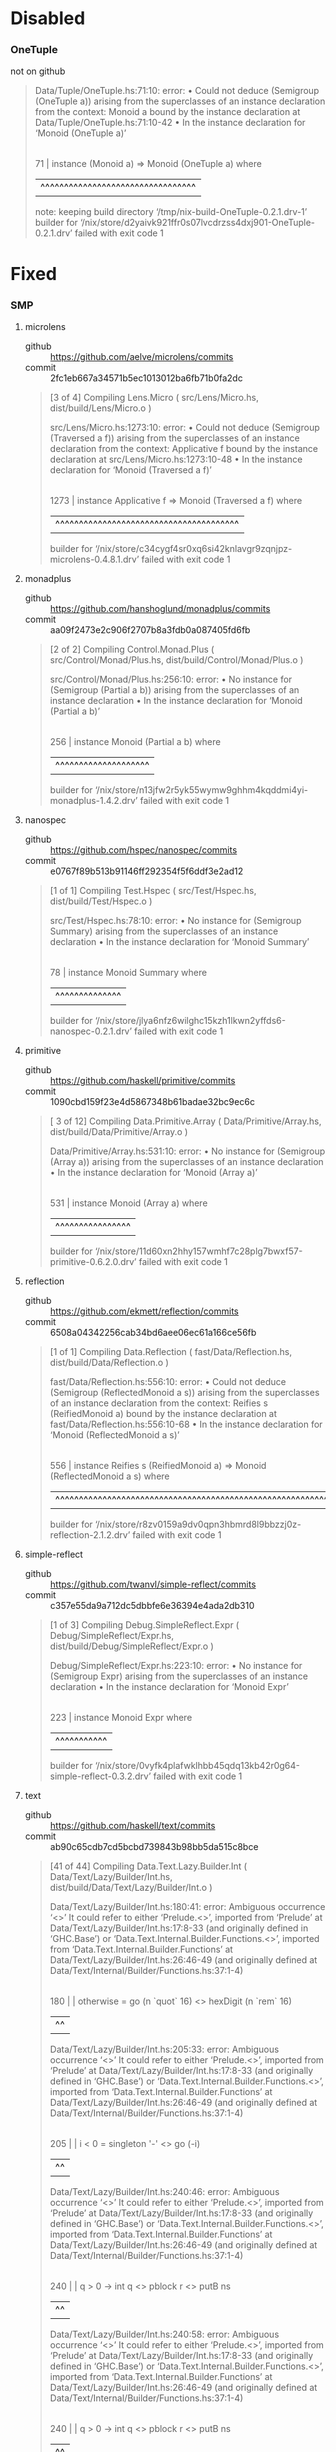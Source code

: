 * Disabled
*** OneTuple
    - not on github ::

  #+BEGIN_QUOTE
  Data/Tuple/OneTuple.hs:71:10: error:
      • Could not deduce (Semigroup (OneTuple a))
          arising from the superclasses of an instance declaration
        from the context: Monoid a
          bound by the instance declaration
          at Data/Tuple/OneTuple.hs:71:10-42
      • In the instance declaration for ‘Monoid (OneTuple a)’
     |
  71 | instance (Monoid a) => Monoid (OneTuple a) where
     |          ^^^^^^^^^^^^^^^^^^^^^^^^^^^^^^^^^
  note: keeping build directory ‘/tmp/nix-build-OneTuple-0.2.1.drv-1’
  builder for ‘/nix/store/d2yaivk921ffr0s07lvcdrzss4dxj901-OneTuple-0.2.1.drv’ failed with exit code 1
  #+END_QUOTE

* Fixed
*** SMP
***** microlens
      - github :: https://github.com/aelve/microlens/commits
      - commit :: 2fc1eb667a34571b5ec1013012ba6fb71b0fa2dc
    #+BEGIN_QUOTE
    [3 of 4] Compiling Lens.Micro       ( src/Lens/Micro.hs, dist/build/Lens/Micro.o )

    src/Lens/Micro.hs:1273:10: error:
        • Could not deduce (Semigroup (Traversed a f))
            arising from the superclasses of an instance declaration
          from the context: Applicative f
            bound by the instance declaration at src/Lens/Micro.hs:1273:10-48
        • In the instance declaration for ‘Monoid (Traversed a f)’
         |
    1273 | instance Applicative f => Monoid (Traversed a f) where
         |          ^^^^^^^^^^^^^^^^^^^^^^^^^^^^^^^^^^^^^^^
    builder for ‘/nix/store/c34cygf4sr0xq6si42knlavgr9zqnjpz-microlens-0.4.8.1.drv’ failed with exit code 1
    #+END_QUOTE
***** monadplus
      - github :: https://github.com/hanshoglund/monadplus/commits
      - commit :: aa09f2473e2c906f2707b8a3fdb0a087405fd6fb
    #+BEGIN_QUOTE
    [2 of 2] Compiling Control.Monad.Plus ( src/Control/Monad/Plus.hs, dist/build/Control/Monad/Plus.o )

    src/Control/Monad/Plus.hs:256:10: error:
        • No instance for (Semigroup (Partial a b))
            arising from the superclasses of an instance declaration
        • In the instance declaration for ‘Monoid (Partial a b)’
        |
    256 | instance Monoid (Partial a b) where
        |          ^^^^^^^^^^^^^^^^^^^^
    builder for ‘/nix/store/n13jfw2r5yk55wymw9ghhm4kqddmi4yi-monadplus-1.4.2.drv’ failed with exit code 1
    #+END_QUOTE
***** nanospec
      - github :: https://github.com/hspec/nanospec/commits
      - commit :: e0767f89b513b91146ff292354f5f6ddf3e2ad12
    #+BEGIN_QUOTE
    [1 of 1] Compiling Test.Hspec       ( src/Test/Hspec.hs, dist/build/Test/Hspec.o )

    src/Test/Hspec.hs:78:10: error:
        • No instance for (Semigroup Summary)
            arising from the superclasses of an instance declaration
        • In the instance declaration for ‘Monoid Summary’
       |
    78 | instance Monoid Summary where
       |          ^^^^^^^^^^^^^^
    builder for ‘/nix/store/jlya6nfz6wilghc15kzh1lkwn2yffds6-nanospec-0.2.1.drv’ failed with exit code 1
    #+END_QUOTE
***** primitive
      - github :: https://github.com/haskell/primitive/commits
      - commit :: 1090cbd159f23e4d5867348b61badae32bc9ec6c
    #+BEGIN_QUOTE
    [ 3 of 12] Compiling Data.Primitive.Array ( Data/Primitive/Array.hs, dist/build/Data/Primitive/Array.o )

    Data/Primitive/Array.hs:531:10: error:
        • No instance for (Semigroup (Array a))
            arising from the superclasses of an instance declaration
        • In the instance declaration for ‘Monoid (Array a)’
        |
    531 | instance Monoid (Array a) where
        |          ^^^^^^^^^^^^^^^^
    builder for ‘/nix/store/11d60xn2hhy157wmhf7c28plg7bwxf57-primitive-0.6.2.0.drv’ failed with exit code 1
    #+END_QUOTE
***** reflection
      - github :: https://github.com/ekmett/reflection/commits
      - commit :: 6508a04342256cab34bd6aee06ec61a166ce56fb
    #+BEGIN_QUOTE
    [1 of 1] Compiling Data.Reflection  ( fast/Data/Reflection.hs, dist/build/Data/Reflection.o )

    fast/Data/Reflection.hs:556:10: error:
        • Could not deduce (Semigroup (ReflectedMonoid a s))
            arising from the superclasses of an instance declaration
          from the context: Reifies s (ReifiedMonoid a)
            bound by the instance declaration
            at fast/Data/Reflection.hs:556:10-68
        • In the instance declaration for ‘Monoid (ReflectedMonoid a s)’
        |
    556 | instance Reifies s (ReifiedMonoid a) => Monoid (ReflectedMonoid a s) where
        |          ^^^^^^^^^^^^^^^^^^^^^^^^^^^^^^^^^^^^^^^^^^^^^^^^^^^^^^^^^^^
    builder for ‘/nix/store/r8zv0159a9dv0qpn3hbmrd8l9bbzzj0z-reflection-2.1.2.drv’ failed with exit code 1
    #+END_QUOTE
***** simple-reflect
      - github :: https://github.com/twanvl/simple-reflect/commits
      - commit :: c357e55da9a712dc5dbbfe6e36394e4ada2db310
    #+BEGIN_QUOTE
    [1 of 3] Compiling Debug.SimpleReflect.Expr ( Debug/SimpleReflect/Expr.hs, dist/build/Debug/SimpleReflect/Expr.o )

    Debug/SimpleReflect/Expr.hs:223:10: error:
        • No instance for (Semigroup Expr)
            arising from the superclasses of an instance declaration
        • In the instance declaration for ‘Monoid Expr’
        |
    223 | instance Monoid Expr where
        |          ^^^^^^^^^^^
    builder for ‘/nix/store/0vyfk4plafwklhbb45qdq13kb42r0g64-simple-reflect-0.3.2.drv’ failed with exit code 1
    #+END_QUOTE
***** text
      - github :: https://github.com/haskell/text/commits
      - commit :: ab90c65cdb7cd5bcbd739843b98bb5da515c8bce
    #+BEGIN_QUOTE
    [41 of 44] Compiling Data.Text.Lazy.Builder.Int ( Data/Text/Lazy/Builder/Int.hs, dist/build/Data/Text/Lazy/Builder/Int.o )

    Data/Text/Lazy/Builder/Int.hs:180:41: error:
        Ambiguous occurrence ‘<>’
        It could refer to either ‘Prelude.<>’,
                                 imported from ‘Prelude’ at Data/Text/Lazy/Builder/Int.hs:17:8-33
                                 (and originally defined in ‘GHC.Base’)
                              or ‘Data.Text.Internal.Builder.Functions.<>’,
                                 imported from ‘Data.Text.Internal.Builder.Functions’ at Data/Text/Lazy/Builder/Int.hs:26:46-49
                                 (and originally defined
                                    at Data/Text/Internal/Builder/Functions.hs:37:1-4)
        |
    180 |          | otherwise = go (n `quot` 16) <> hexDigit (n `rem` 16)
        |                                         ^^

    Data/Text/Lazy/Builder/Int.hs:205:33: error:
        Ambiguous occurrence ‘<>’
        It could refer to either ‘Prelude.<>’,
                                 imported from ‘Prelude’ at Data/Text/Lazy/Builder/Int.hs:17:8-33
                                 (and originally defined in ‘GHC.Base’)
                              or ‘Data.Text.Internal.Builder.Functions.<>’,
                                 imported from ‘Data.Text.Internal.Builder.Functions’ at Data/Text/Lazy/Builder/Int.hs:26:46-49
                                 (and originally defined
                                    at Data/Text/Internal/Builder/Functions.hs:37:1-4)
        |
    205 |     | i < 0     = singleton '-' <> go (-i)
        |                                 ^^

    Data/Text/Lazy/Builder/Int.hs:240:46: error:
        Ambiguous occurrence ‘<>’
        It could refer to either ‘Prelude.<>’,
                                 imported from ‘Prelude’ at Data/Text/Lazy/Builder/Int.hs:17:8-33
                                 (and originally defined in ‘GHC.Base’)
                              or ‘Data.Text.Internal.Builder.Functions.<>’,
                                 imported from ‘Data.Text.Internal.Builder.Functions’ at Data/Text/Lazy/Builder/Int.hs:26:46-49
                                 (and originally defined
                                    at Data/Text/Internal/Builder/Functions.hs:37:1-4)
        |
    240 |                         | q > 0     -> int q <> pblock r <> putB ns
        |                                              ^^

    Data/Text/Lazy/Builder/Int.hs:240:58: error:
        Ambiguous occurrence ‘<>’
        It could refer to either ‘Prelude.<>’,
                                 imported from ‘Prelude’ at Data/Text/Lazy/Builder/Int.hs:17:8-33
                                 (and originally defined in ‘GHC.Base’)
                              or ‘Data.Text.Internal.Builder.Functions.<>’,
                                 imported from ‘Data.Text.Internal.Builder.Functions’ at Data/Text/Lazy/Builder/Int.hs:26:46-49
                                 (and originally defined
                                    at Data/Text/Internal/Builder/Functions.hs:37:1-4)
        |
    240 |                         | q > 0     -> int q <> pblock r <> putB ns
        |                                                          ^^

    Data/Text/Lazy/Builder/Int.hs:241:46: error:
        Ambiguous occurrence ‘<>’
        It could refer to either ‘Prelude.<>’,
                                 imported from ‘Prelude’ at Data/Text/Lazy/Builder/Int.hs:17:8-33
                                 (and originally defined in ‘GHC.Base’)
                              or ‘Data.Text.Internal.Builder.Functions.<>’,
                                 imported from ‘Data.Text.Internal.Builder.Functions’ at Data/Text/Lazy/Builder/Int.hs:26:46-49
                                 (and originally defined
                                    at Data/Text/Internal/Builder/Functions.hs:37:1-4)
        |
    241 |                         | otherwise -> int r <> putB ns
        |                                              ^^

    Data/Text/Lazy/Builder/Int.hs:247:43: error:
        Ambiguous occurrence ‘<>’
        It could refer to either ‘Prelude.<>’,
                                 imported from ‘Prelude’ at Data/Text/Lazy/Builder/Int.hs:17:8-33
                                 (and originally defined in ‘GHC.Base’)
                              or ‘Data.Text.Internal.Builder.Functions.<>’,
                                 imported from ‘Data.Text.Internal.Builder.Functions’ at Data/Text/Lazy/Builder/Int.hs:26:46-49
                                 (and originally defined
                                    at Data/Text/Internal/Builder/Functions.hs:37:1-4)
        |
    247 |                     PAIR(x,y) -> pblock q <> pblock r <> putB ns
        |                                           ^^

    Data/Text/Lazy/Builder/Int.hs:247:55: error:
        Ambiguous occurrence ‘<>’
        It could refer to either ‘Prelude.<>’,
                                 imported from ‘Prelude’ at Data/Text/Lazy/Builder/Int.hs:17:8-33
                                 (and originally defined in ‘GHC.Base’)
                              or ‘Data.Text.Internal.Builder.Functions.<>’,
                                 imported from ‘Data.Text.Internal.Builder.Functions’ at Data/Text/Lazy/Builder/Int.hs:26:46-49
                                 (and originally defined
                                    at Data/Text/Internal/Builder/Functions.hs:37:1-4)
        |
    247 |                     PAIR(x,y) -> pblock q <> pblock r <> putB ns
        |                                                       ^^

    Data/Text/Lazy/Builder/Int.hs:260:40: error:
        Ambiguous occurrence ‘<>’
        It could refer to either ‘Prelude.<>’,
                                 imported from ‘Prelude’ at Data/Text/Lazy/Builder/Int.hs:17:8-33
                                 (and originally defined in ‘GHC.Base’)
                              or ‘Data.Text.Internal.Builder.Functions.<>’,
                                 imported from ‘Data.Text.Internal.Builder.Functions’ at Data/Text/Lazy/Builder/Int.hs:26:46-49
                                 (and originally defined
                                    at Data/Text/Internal/Builder/Functions.hs:37:1-4)
        |
    260 |             | otherwise = loop (d-1) q <> hexDigit r
        |                                        ^^
    builder for ‘/nix/store/shr7fgmy4l8pl6zp4p4pv9rjbq8pf0n4-text-1.2.2.2.drv’ failed with exit code 1
    #+END_QUOTE
***** test-framework
      - github :: https://github.com/haskell/test-framework/commits
      - extras :: 7757a74d39e57907d61f5844d2486cf7a9457776, cd 'core'
    #+BEGIN_QUOTE
[12 of 24] Compiling Test.Framework.Options ( Test/Framework/Options.hs, dist/build/Test/Framework/Options.o )

Test/Framework/Options.hs:26:10: error:
    • No instance for (Semigroup (TestOptions' Maybe))
        arising from the superclasses of an instance declaration
    • In the instance declaration for ‘Monoid (TestOptions' Maybe)’
   |
26 | instance Monoid (TestOptions' Maybe) where
   |          ^^^^^^^^^^^^^^^^^^^^^^^^^^^
builder for ‘/nix/store/ysh8j123ha978r2d3wm080iliyb66lkk-test-framework-0.8.1.1.drv’ failed with exit code 1
    #+END_QUOTE
***** stringbuilder
      - github :: https://github.com/sol/stringbuilder/commits
      - commit :: 73cedfb37156aa249f86d807223fcb10ce206f56, dontCheck
    #+BEGIN_QUOTE
    [1 of 1] Compiling Data.String.Builder ( src/Data/String/Builder.hs, dist/build/Data/String/Builder.o )

    src/Data/String/Builder.hs:44:10: error:
        • No instance for (Semigroup Builder)
            arising from the superclasses of an instance declaration
        • In the instance declaration for ‘Monoid Builder’
       |
    44 | instance Monoid Builder where
       |          ^^^^^^^^^^^^^^
    builder for ‘/nix/store/idknvpwa8q6mrdm69p6pj3ck1mxk535m-stringbuilder-0.5.0.drv’ failed with exit code 1
    #+END_QUOTE

***** bytestring-trie
    - github :: https://github.com/wrengr/bytestring-trie/commits
    - commit :: e0ae0cb1ad40dedd560090d69cc36f9760797e29
    - extras :: dontCheck
    #+BEGIN_QUOTE
    src/Data/Trie/Internal.hs:306:10: error:
        • Could not deduce (Semigroup (Trie a))
            arising from the superclasses of an instance declaration
          from the context: Monoid a
            bound by the instance declaration
            at src/Data/Trie/Internal.hs:306:10-38
        • In the instance declaration for ‘Monoid (Trie a)’
        |
    306 | instance (Monoid a) => Monoid (Trie a) where
        |          ^^^^^^^^^^^^^^^^^^^^^^^^^^^^^
    unpacking sources
    note: keeping build directory ‘/tmp/nix-build-bytestring-trie-0.2.4.1.drv-0’
    builder for ‘/nix/store/r39agqc0g2hc1c79qx7k44w2r8k8yiss-bytestring-trie-0.2.4.1.drv’ failed with exit code 1
    #+END_QUOTE

    after bump:
    #+BEGIN_QUOTE
    Configuring bytestring-trie-0.3.0.3...
    CallStack (from HasCallStack):
      die', called at libraries/Cabal/Cabal/Distribution/Simple/Configure.hs:937:20 in Cabal-2.1.0.0:Distribution.Simple.Configure
      configureFinalizedPackage, called at libraries/Cabal/Cabal/Distribution/Simple/Configure.hs:458:12 in Cabal-2.1.0.0:Distribution.Simple.Configure
      configure, called at libraries/Cabal/Cabal/Distribution/Simple.hs:571:20 in Cabal-2.1.0.0:Distribution.Simple
      confHook, called at libraries/Cabal/Cabal/Distribution/Simple/UserHooks.hs:67:5 in Cabal-2.1.0.0:Distribution.Simple.UserHooks
      configureAction, called at libraries/Cabal/Cabal/Distribution/Simple.hs:177:19 in Cabal-2.1.0.0:Distribution.Simple
      defaultMainHelper, called at libraries/Cabal/Cabal/Distribution/Simple.hs:114:27 in Cabal-2.1.0.0:Distribution.Simple
      defaultMain, called at Setup.hs:7:9 in main:Main
    Setup: Encountered missing dependencies:
    HUnit -any,
    QuickCheck -any,
    data-or -any,
    lazysmallcheck -any,
    smallcheck -any

    builder for ‘/nix/store/acdh9x5iyplh31hx3xh8yrvc9hnlsrmq-bytestring-trie-0.2.4.1.drv’ failed with exit code 1
    #+END_QUOTE
***** regex-tdfa
  #+BEGIN_QUOTE
  Building library for regex-tdfa-1.2.2..
  [ 1 of 23] Compiling Data.IntMap.CharMap2 ( Data/IntMap/CharMap2.hs, dist/build/Data/IntMap/CharMap2.o )

  Data/IntMap/CharMap2.hs:21:10: error:
      • No instance for (Semigroup (CharMap a))
          arising from the superclasses of an instance declaration
      • In the instance declaration for ‘Monoid (CharMap a)’
     |
  21 | instance Monoid (CharMap a) where
     |          ^^^^^^^^^^^^^^^^^^
  builder for ‘/nix/store/c55dcfv51748pbxhhfi3glwm66hlmzcw-regex-tdfa-1.2.2.drv’ failed with exit code 1
  #+END_QUOTE
***** text-format
      - github :: https://github.com/bos/text-format/commits
      - commit :: 77436797c62067d5af5c56e115002a920d6dc6ab
  #+BEGIN_QUOTE
  [1 of 7] Compiling Data.Text.Format.Functions ( Data/Text/Format/Functions.hs, dist/build/Data/Text/Format/Functions.o )

  Data/Text/Format/Functions.hs:16:7: error:
      Ambiguous occurrence ‘<>’
      It could refer to either ‘GHC.Base.<>’,
                               imported from ‘GHC.Base’ at Data/Text/Format/Functions.hs:22:1-15
                            or ‘Data.Text.Format.Functions.<>’,
                               defined at Data/Text/Format/Functions.hs:32:1
     |
  16 |       (<>)
     |       ^^^^
  builder for ‘/nix/store/03bi1bhwck6mx2chabwqm2axwp3k6g1y-text-format-0.3.1.1.drv’ failed with exit code 1
  #+END_QUOTE
***** JuicyPixels
  #+BEGIN_QUOTE
  [ 3 of 30] Compiling Codec.Picture.Metadata ( src/Codec/Picture/Metadata.hs, dist/build/Codec/Picture/Metadata.o )

  src/Codec/Picture/Metadata.hs:172:10: error:
      • No instance for (Semigroup Metadatas)
          arising from the superclasses of an instance declaration
      • In the instance declaration for ‘Monoid Metadatas’
      |
  172 | instance Monoid Metadatas where
      |          ^^^^^^^^^^^^^^^^
  builder for ‘/nix/store/gqjih589yd4cpizisldlb66brkx4k643-JuicyPixels-3.2.9.3.drv’ failed with exit code 1
  #+END_QUOTE
***** blaze-builder
  #+BEGIN_QUOTE
  [ 1 of 10] Compiling Blaze.ByteString.Builder.Internal.Write ( Blaze/ByteString/Builder/Internal/Write.hs, dist/build/Blaze/ByteString/Builder/Internal/Write.o )

  Blaze/ByteString/Builder/Internal/Write.hs:122:10: error:
      • No instance for (Semigroup Poke)
          arising from the superclasses of an instance declaration
      • In the instance declaration for ‘Monoid Poke’
      |
  122 | instance Monoid Poke where
      |          ^^^^^^^^^^^

  Blaze/ByteString/Builder/Internal/Write.hs:132:10: error:
      • No instance for (Semigroup Write)
          arising from the superclasses of an instance declaration
      • In the instance declaration for ‘Monoid Write’
      |
  132 | instance Monoid Write where
      |          ^^^^^^^^^^^^
  builder for ‘/nix/store/hc7bh6jda9wyiiyd5h3f01ljbs9krz8r-blaze-builder-0.4.0.2.drv’ failed with exit code 1
  #+END_QUOTE
***** cereal
  #+BEGIN_QUOTE
  Building library for cereal-0.5.4.0..
  [1 of 4] Compiling Data.Serialize.Get ( src/Data/Serialize/Get.hs, dist/build/Data/Serialize/Get.o )
  [2 of 4] Compiling Data.Serialize.Put ( src/Data/Serialize/Put.hs, dist/build/Data/Serialize/Put.o )

  src/Data/Serialize/Put.hs:178:10: error:
      • No instance for (Semigroup (PutM ()))
          arising from the superclasses of an instance declaration
      • In the instance declaration for ‘Monoid (PutM ())’
      |
  178 | instance Monoid (PutM ()) where
      |          ^^^^^^^^^^^^^^^^
  builder for ‘/nix/store/w4200h8qqkw30j5xa3hm5pxy57q7q1ga-cereal-0.5.4.0.drv’ failed with exit code 1
  #+END_QUOTE
***** constraints
  #+BEGIN_QUOTE
  [1 of 7] Compiling Data.Constraint  ( src/Data/Constraint.hs, dist/build/Data/Constraint.o )

  src/Data/Constraint.hs:704:10: error:
      • Could not deduce (Semigroup (Dict a))
          arising from the superclasses of an instance declaration
        from the context: a
          bound by the instance declaration
          at src/Data/Constraint.hs:704:10-29
      • In the instance declaration for ‘Monoid (Dict a)’
      |
  704 | instance a => Monoid (Dict a) where
      |          ^^^^^^^^^^^^^^^^^^^^
  builder for ‘/nix/store/gzb0vi613p3r5g7dwsj5yjpzj4hdj8lc-constraints-0.9.1.drv’ failed with exit code 1
  #+END_QUOTE
***** microlens-mtl
  #+BEGIN_QUOTE
  [1 of 2] Compiling Lens.Micro.Mtl.Internal ( src/Lens/Micro/Mtl/Internal.hs, dist/build/Lens/Micro/Mtl/Internal.o )

  src/Lens/Micro/Mtl/Internal.hs:182:10: error:
      • Could not deduce (Semigroup (May a))
          arising from the superclasses of an instance declaration
        from the context: Monoid a
          bound by the instance declaration
          at src/Lens/Micro/Mtl/Internal.hs:182:10-35
      • In the instance declaration for ‘Monoid (May a)’
      |
  182 | instance Monoid a => Monoid (May a) where
      |          ^^^^^^^^^^^^^^^^^^^^^^^^^^

  src/Lens/Micro/Mtl/Internal.hs:214:10: error:
      • Could not deduce (Semigroup (Err e a))
          arising from the superclasses of an instance declaration
        from the context: Monoid a
          bound by the instance declaration
          at src/Lens/Micro/Mtl/Internal.hs:214:10-37
      • In the instance declaration for ‘Monoid (Err e a)’
      |
  214 | instance Monoid a => Monoid (Err e a) where
      |          ^^^^^^^^^^^^^^^^^^^^^^^^^^^^

  src/Lens/Micro/Mtl/Internal.hs:503:10: error:
      • Could not deduce (Semigroup (Effect m r a))
          arising from the superclasses of an instance declaration
        from the context: (Monad m, Monoid r)
          bound by the instance declaration
          at src/Lens/Micro/Mtl/Internal.hs:503:10-53
      • In the instance declaration for ‘Monoid (Effect m r a)’
      |
  503 | instance (Monad m, Monoid r) => Monoid (Effect m r a) where
      |          ^^^^^^^^^^^^^^^^^^^^^^^^^^^^^^^^^^^^^^^^^^^^
  builder for ‘/nix/store/f57h8ydqy8mn9z3p2b6mhwjmd0xwipqc-microlens-mtl-0.1.11.0.drv’ failed with exit code 1
  #+END_QUOTE
***** unordered-containers
  #+BEGIN_QUOTE
  [8 of 8] Compiling Data.HashSet     ( Data/HashSet.hs, dist/build/Data/HashSet.o )

  Data/HashSet.hs:80:39: error:
      Module ‘Data.Semigroup’ does not export ‘Monoid(..)’
     |
  80 | import Data.Semigroup (Semigroup(..), Monoid(..))
     |                                       ^^^^^^^^^^
  builder for ‘/nix/store/pck09rm3ibh9kfrhqn90q596hs2rmb6k-unordered-containers-0.2.8.0.drv’ failed with exit code 1
  #+END_QUOTE
***** hspec-meta
  #+BEGIN_QUOTE
  [23 of 30] Compiling Test.Hspec.Core.Runner ( hspec-core/src/Test/Hspec/Core/Runner.hs, dist/build/Test/Hspec/Core/Runner.o )

  hspec-core/src/Test/Hspec/Core/Runner.hs:229:10: error:
      • No instance for (Semigroup Summary)
          arising from the superclasses of an instance declaration
      • In the instance declaration for ‘Monoid Summary’
      |
  229 | instance Monoid Summary where
      |          ^^^^^^^^^^^^^^
  builder for ‘/nix/store/804bsmyyrgkmd2xbs26pmcg7gp2miyfx-hspec-meta-2.4.4.drv’ failed with exit code 1
  #+END_QUOTE
***** generic-deriving
***** hspec, hspec-*
***** hashtables
***** blaze-markup
***** wl-pprint-text
***** conduit
***** conduit-extra
***** MemoTrie
***** tasty
***** tasty-ant-xml
***** th-desugar
#+BEGIN_QUOTE
[1 of 8] Compiling Language.Haskell.TH.Desugar.Util ( Language/Haskell/TH/Desugar/Util.hs, dist/build/Language/Haskell/TH/Desugar/Util.o )

Language/Haskell/TH/Desugar/Util.hs:37:1: warning: [-Wunused-imports]
    The import of ‘Data.Monoid’ is redundant
      except perhaps to import instances from ‘Data.Monoid’
    To import instances alone, use: import Data.Monoid()
   |
37 | import Data.Monoid
   | ^^^^^^^^^^^^^^^^^^
[2 of 8] Compiling Language.Haskell.TH.Desugar.Reify ( Language/Haskell/TH/Desugar/Reify.hs, dist/build/Language/Haskell/TH/Desugar/Reify.o )

Language/Haskell/TH/Desugar/Reify.hs:166:55: error:
    • Could not deduce (MonadIO (DsM q))
        arising from the 'deriving' clause of a data type declaration
      from the context: Quasi q
        bound by the deriving clause for ‘Quasi (DsM q)’
        at Language/Haskell/TH/Desugar/Reify.hs:166:55-59
      Possible fix:
        use a standalone 'deriving instance' declaration,
          so you can specify the instance context yourself
    • When deriving the instance for (Quasi (DsM q))
    |
166 |   deriving ( Functor, Applicative, Monad, MonadTrans, Quasi
    |                                                       ^^^^^
builder for ‘/nix/store/w9whd5vk5ksvpzss89q547vz0anw8nx8-th-desugar-1.7.drv’ failed with exit code 1
#+END_QUOTE
***** singletons
***** lambdacube-ir
***** free
***** yaml
***** semigroupoids
***** websockets
*** Bounds
***** cabal-doctest
      - github :: https://github.com/phadej/cabal-doctest/commits
      - extras :: jailbreak
    #+BEGIN_QUOTE
    Configuring cabal-doctest-1.0.4...
    CallStack (from HasCallStack):
      die', called at libraries/Cabal/Cabal/Distribution/Simple/Configure.hs:937:20 in Cabal-2.1.0.0:Distribution.Simple.Configure
      configureFinalizedPackage, called at libraries/Cabal/Cabal/Distribution/Simple/Configure.hs:458:12 in Cabal-2.1.0.0:Distribution.Simple.Configure
      configure, called at libraries/Cabal/Cabal/Distribution/Simple.hs:571:20 in Cabal-2.1.0.0:Distribution.Simple
      confHook, called at libraries/Cabal/Cabal/Distribution/Simple/UserHooks.hs:67:5 in Cabal-2.1.0.0:Distribution.Simple.UserHooks
      configureAction, called at libraries/Cabal/Cabal/Distribution/Simple.hs:177:19 in Cabal-2.1.0.0:Distribution.Simple
      defaultMainHelper, called at libraries/Cabal/Cabal/Distribution/Simple.hs:114:27 in Cabal-2.1.0.0:Distribution.Simple
      defaultMain, called at Setup.hs:2:8 in main:Main
    Setup: Encountered missing dependencies:
    Cabal >=1.10 && <2.1, base >=4.3 && <4.11

    builder for ‘/nix/store/nadxl8vr3v4zifvdqy1h50xqqv6jn2h7-cabal-doctest-1.0.4.drv’ failed with exit code 1
    #+END_QUOTE
***** integer-logarithms
      - github :: https://github.com/Bodigrim/integer-logarithms/commits
      - commit :: jailbreak
    #+BEGIN_QUOTE
    Configuring integer-logarithms-1.0.2...
    CallStack (from HasCallStack):
      die', called at libraries/Cabal/Cabal/Distribution/Simple/Configure.hs:937:20 in Cabal-2.1.0.0:Distribution.Simple.Configure
      configureFinalizedPackage, called at libraries/Cabal/Cabal/Distribution/Simple/Configure.hs:458:12 in Cabal-2.1.0.0:Distribution.Simple.Configure
      configure, called at libraries/Cabal/Cabal/Distribution/Simple.hs:571:20 in Cabal-2.1.0.0:Distribution.Simple
      confHook, called at libraries/Cabal/Cabal/Distribution/Simple/UserHooks.hs:67:5 in Cabal-2.1.0.0:Distribution.Simple.UserHooks
      configureAction, called at libraries/Cabal/Cabal/Distribution/Simple.hs:177:19 in Cabal-2.1.0.0:Distribution.Simple
      defaultMainHelper, called at libraries/Cabal/Cabal/Distribution/Simple.hs:114:27 in Cabal-2.1.0.0:Distribution.Simple
      defaultMain, called at Setup.hs:5:8 in main:Main
    Setup: Encountered missing dependencies:
    base >=4.3 && <4.11

    builder for ‘/nix/store/sqf4wgf0bykf03jj91cmzr8hpj2s4xyp-integer-logarithms-1.0.2.drv’ failed with exit code 1
    #+END_QUOTE
***** parallel
      - github :: https://github.com/haskell/parallel/commits
      - commit :: jailbreak
    #+BEGIN_QUOTE
    Configuring parallel-3.2.1.1...
    CallStack (from HasCallStack):
      die', called at libraries/Cabal/Cabal/Distribution/Simple/Configure.hs:937:20 in Cabal-2.1.0.0:Distribution.Simple.Configure
      configureFinalizedPackage, called at libraries/Cabal/Cabal/Distribution/Simple/Configure.hs:458:12 in Cabal-2.1.0.0:Distribution.Simple.Configure
      configure, called at libraries/Cabal/Cabal/Distribution/Simple.hs:571:20 in Cabal-2.1.0.0:Distribution.Simple
      confHook, called at libraries/Cabal/Cabal/Distribution/Simple/UserHooks.hs:67:5 in Cabal-2.1.0.0:Distribution.Simple.UserHooks
      configureAction, called at libraries/Cabal/Cabal/Distribution/Simple.hs:177:19 in Cabal-2.1.0.0:Distribution.Simple
      defaultMainHelper, called at libraries/Cabal/Cabal/Distribution/Simple.hs:114:27 in Cabal-2.1.0.0:Distribution.Simple
      defaultMain, called at Setup.hs:6:8 in main:Main
    Setup: Encountered missing dependencies:
    base >=4.3 && <4.11

    builder for ‘/nix/store/k7v28rrw4pbswln6laahb0lrrvrcrw1b-parallel-3.2.1.1.drv’ failed with exit code 1
    #+END_QUOTE
***** split
      - github :: https://github.com/byorgey/split/commits
      - commit :: jailbreak
    #+BEGIN_QUOTE
    Configuring split-0.2.3.2...
    CallStack (from HasCallStack):
      die', called at libraries/Cabal/Cabal/Distribution/Simple/Configure.hs:937:20 in Cabal-2.1.0.0:Distribution.Simple.Configure
      configureFinalizedPackage, called at libraries/Cabal/Cabal/Distribution/Simple/Configure.hs:458:12 in Cabal-2.1.0.0:Distribution.Simple.Configure
      configure, called at libraries/Cabal/Cabal/Distribution/Simple.hs:571:20 in Cabal-2.1.0.0:Distribution.Simple
      confHook, called at libraries/Cabal/Cabal/Distribution/Simple/UserHooks.hs:67:5 in Cabal-2.1.0.0:Distribution.Simple.UserHooks
      configureAction, called at libraries/Cabal/Cabal/Distribution/Simple.hs:177:19 in Cabal-2.1.0.0:Distribution.Simple
      defaultMainHelper, called at libraries/Cabal/Cabal/Distribution/Simple.hs:114:27 in Cabal-2.1.0.0:Distribution.Simple
      defaultMain, called at Setup.lhs:3:10 in main:Main
    Setup: Encountered missing dependencies:
    base <4.11

    builder for ‘/nix/store/l2y0ay2xyf83gsvrg5v05rmbbqr4jm1v-split-0.2.3.2.drv’ failed with exit code 1
    #+END_QUOTE
***** unliftio-core
      - github :: https://github.com/fpco/unliftio/commits
      - extras :: jailbreak
    #+BEGIN_QUOTE
    Configuring unliftio-core-0.1.1.0...
    CallStack (from HasCallStack):
      die', called at libraries/Cabal/Cabal/Distribution/Simple/Configure.hs:937:20 in Cabal-2.1.0.0:Distribution.Simple.Configure
      configureFinalizedPackage, called at libraries/Cabal/Cabal/Distribution/Simple/Configure.hs:458:12 in Cabal-2.1.0.0:Distribution.Simple.Configure
      configure, called at libraries/Cabal/Cabal/Distribution/Simple.hs:571:20 in Cabal-2.1.0.0:Distribution.Simple
      confHook, called at libraries/Cabal/Cabal/Distribution/Simple/UserHooks.hs:67:5 in Cabal-2.1.0.0:Distribution.Simple.UserHooks
      configureAction, called at libraries/Cabal/Cabal/Distribution/Simple.hs:177:19 in Cabal-2.1.0.0:Distribution.Simple
      defaultMainHelper, called at libraries/Cabal/Cabal/Distribution/Simple.hs:114:27 in Cabal-2.1.0.0:Distribution.Simple
      defaultMain, called at Setup.hs:2:8 in main:Main
    Setup: Encountered missing dependencies:
    base >=4.5 && <4.11

    builder for ‘/nix/store/4ikp2i3x4js3clxpjrny3rzdb6i94hl9-unliftio-core-0.1.1.0.drv’ failed with exit code 1
    #+END_QUOTE
***** th-abstraction
      - github :: https://github.com/glguy/th-abstraction/commits
      - extras :: jailbreak
    #+BEGIN_QUOTE
    Configuring th-abstraction-0.2.6.0...
    CallStack (from HasCallStack):
      die', called at libraries/Cabal/Cabal/Distribution/Simple/Configure.hs:937:20 in Cabal-2.1.0.0:Distribution.Simple.Configure
      configureFinalizedPackage, called at libraries/Cabal/Cabal/Distribution/Simple/Configure.hs:458:12 in Cabal-2.1.0.0:Distribution.Simple.Configure
      configure, called at libraries/Cabal/Cabal/Distribution/Simple.hs:571:20 in Cabal-2.1.0.0:Distribution.Simple
      confHook, called at libraries/Cabal/Cabal/Distribution/Simple/UserHooks.hs:67:5 in Cabal-2.1.0.0:Distribution.Simple.UserHooks
      configureAction, called at libraries/Cabal/Cabal/Distribution/Simple.hs:177:19 in Cabal-2.1.0.0:Distribution.Simple
      defaultMainHelper, called at libraries/Cabal/Cabal/Distribution/Simple.hs:114:27 in Cabal-2.1.0.0:Distribution.Simple
      defaultMain, called at Setup.hs:2:8 in main:Main
    Setup: Encountered missing dependencies:
    template-haskell >=2.5 && <2.13

    builder for ‘/nix/store/fsxmwa820p0g172ljma7vb3p7zp71wdn-th-abstraction-0.2.6.0.drv’ failed with exit code 1
    #+END_QUOTE
***** bindings-GLFW
      - github :: https://github.com/bsl/bindings-GLFW/commits
      - extras :: jailbreak
    #+BEGIN_QUOTE
    Configuring bindings-GLFW-3.1.2.3...
    CallStack (from HasCallStack):
      die', called at libraries/Cabal/Cabal/Distribution/Simple/Configure.hs:937:20 in Cabal-2.1.0.0:Distribution.Simple.Configure
      configureFinalizedPackage, called at libraries/Cabal/Cabal/Distribution/Simple/Configure.hs:458:12 in Cabal-2.1.0.0:Distribution.Simple.Configure
      configure, called at libraries/Cabal/Cabal/Distribution/Simple.hs:571:20 in Cabal-2.1.0.0:Distribution.Simple
      confHook, called at libraries/Cabal/Cabal/Distribution/Simple/UserHooks.hs:67:5 in Cabal-2.1.0.0:Distribution.Simple.UserHooks
      configureAction, called at libraries/Cabal/Cabal/Distribution/Simple.hs:177:19 in Cabal-2.1.0.0:Distribution.Simple
      defaultMainHelper, called at libraries/Cabal/Cabal/Distribution/Simple.hs:114:27 in Cabal-2.1.0.0:Distribution.Simple
      defaultMain, called at Setup.hs:2:8 in main:Main
    Setup: Encountered missing dependencies:
    template-haskell >=2.10 && <2.13
    #+END_QUOTE
***** microlens-th
      - broken jailbreaking, due to chdir

  #+BEGIN_QUOTE
  Configuring microlens-th-0.4.1.1...
  CallStack (from HasCallStack):
    die', called at libraries/Cabal/Cabal/Distribution/Simple/Configure.hs:937:20 in Cabal-2.1.0.0:Distribution.Simple.Configure
    configureFinalizedPackage, called at libraries/Cabal/Cabal/Distribution/Simple/Configure.hs:458:12 in Cabal-2.1.0.0:Distribution.Simple.Configure
    configure, called at libraries/Cabal/Cabal/Distribution/Simple.hs:571:20 in Cabal-2.1.0.0:Distribution.Simple
    confHook, called at libraries/Cabal/Cabal/Distribution/Simple/UserHooks.hs:67:5 in Cabal-2.1.0.0:Distribution.Simple.UserHooks
    configureAction, called at libraries/Cabal/Cabal/Distribution/Simple.hs:177:19 in Cabal-2.1.0.0:Distribution.Simple
    defaultMainHelper, called at libraries/Cabal/Cabal/Distribution/Simple.hs:114:27 in Cabal-2.1.0.0:Distribution.Simple
    defaultMain, called at Setup.hs:2:8 in main:Main
  Setup: Encountered missing dependencies:
  template-haskell >=2.7 && <2.13

  builder for ‘/nix/store/ghiixil1m6r9m2f61624ybszg11vgqsx-microlens-th-0.4.1.1.drv’ failed with exit code 1
  #+END_QUOTE
***** async
      - github :: https://github.com/simonmar/async/commits
      - commit :: jailbreak
        #+BEGIN_QUOTE
onfiguring async-2.1.1.1...
CallStack (from HasCallStack):
  die', called at libraries/Cabal/Cabal/Distribution/Simple/Configure.hs:937:20 in Cabal-2.1.0.0:Distribution.Simple.Configure
  configureFinalizedPackage, called at libraries/Cabal/Cabal/Distribution/Simple/Configure.hs:458:12 in Cabal-2.1.0.0:Distribution.Simple.Configure
  configure, called at libraries/Cabal/Cabal/Distribution/Simple.hs:571:20 in Cabal-2.1.0.0:Distribution.Simple
  confHook, called at libraries/Cabal/Cabal/Distribution/Simple/UserHooks.hs:67:5 in Cabal-2.1.0.0:Distribution.Simple.UserHooks
  configureAction, called at libraries/Cabal/Cabal/Distribution/Simple.hs:177:19 in Cabal-2.1.0.0:Distribution.Simple
  defaultMainHelper, called at libraries/Cabal/Cabal/Distribution/Simple.hs:114:27 in Cabal-2.1.0.0:Distribution.Simple
  defaultMain, called at Setup.hs:2:8 in main:Main
Setup: Encountered missing dependencies:
base >=4.3 && <4.11

builder for ‘/nix/store/ldk6f4z9ifhvn2x0j5yzbw1qsin2pbvk-async-2.1.1.1.drv’ failed with exit code 1
#+END_QUOTE
***** exceptions
      - github :: https://github.com/ekmett/exceptions/commits
      - commit :: jailbreak
        #+BEGIN_QUOTE
Configuring exceptions-0.8.3...
CallStack (from HasCallStack):
  die', called at libraries/Cabal/Cabal/Distribution/Simple/Configure.hs:937:20 in Cabal-2.1.0.0:Distribution.Simple.Configure
  configureFinalizedPackage, called at libraries/Cabal/Cabal/Distribution/Simple/Configure.hs:458:12 in Cabal-2.1.0.0:Distribution.Simple.Configure
  configure, called at libraries/Cabal/Cabal/Distribution/Simple.hs:571:20 in Cabal-2.1.0.0:Distribution.Simple
  confHook, called at libraries/Cabal/Cabal/Distribution/Simple/UserHooks.hs:67:5 in Cabal-2.1.0.0:Distribution.Simple.UserHooks
  configureAction, called at libraries/Cabal/Cabal/Distribution/Simple.hs:177:19 in Cabal-2.1.0.0:Distribution.Simple
  defaultMainHelper, called at libraries/Cabal/Cabal/Distribution/Simple.hs:114:27 in Cabal-2.1.0.0:Distribution.Simple
  defaultMain, called at Setup.lhs:7:10 in main:Main
Setup: Encountered missing dependencies:
template-haskell >=2.2 && <2.13

builder for ‘/nix/store/jkf045915182kbk5c24vsm6s1bwa7aqn-exceptions-0.8.3.drv’ failed with exit code 1
#+END_QUOTE
***** vector
  #+BEGIN_QUOTE
  Configuring vector-0.12.0.1...
  CallStack (from HasCallStack):
    die', called at libraries/Cabal/Cabal/Distribution/Simple/Configure.hs:937:20 in Cabal-2.1.0.0:Distribution.Simple.Configure
    configureFinalizedPackage, called at libraries/Cabal/Cabal/Distribution/Simple/Configure.hs:458:12 in Cabal-2.1.0.0:Distribution.Simple.Configure
    configure, called at libraries/Cabal/Cabal/Distribution/Simple.hs:571:20 in Cabal-2.1.0.0:Distribution.Simple
    confHook, called at libraries/Cabal/Cabal/Distribution/Simple/UserHooks.hs:67:5 in Cabal-2.1.0.0:Distribution.Simple.UserHooks
    configureAction, called at libraries/Cabal/Cabal/Distribution/Simple.hs:177:19 in Cabal-2.1.0.0:Distribution.Simple
    defaultMainHelper, called at libraries/Cabal/Cabal/Distribution/Simple.hs:114:27 in Cabal-2.1.0.0:Distribution.Simple
    defaultMain, called at Setup.hs:2:8 in main:Main
  Setup: Encountered missing dependencies:
  base >=4.5 && <4.11

  builder for ‘/nix/store/0pbcaahrq168n02zkyvzfrlvxh4l5fr3-vector-0.12.0.1.drv’ failed with exit code 1
  #+END_QUOTE
***** ChasingBottoms
        - jailbreak ::
  #+BEGIN_QUOTE
  Configuring ChasingBottoms-1.3.1.3...
  CallStack (from HasCallStack):
    die', called at libraries/Cabal/Cabal/Distribution/Simple/Configure.hs:937:20 in Cabal-2.1.0.0:Distribution.Simple.Configure
    configureFinalizedPackage, called at libraries/Cabal/Cabal/Distribution/Simple/Configure.hs:458:12 in Cabal-2.1.0.0:Distribution.Simple.Configure
    configure, called at libraries/Cabal/Cabal/Distribution/Simple.hs:571:20 in Cabal-2.1.0.0:Distribution.Simple
    confHook, called at libraries/Cabal/Cabal/Distribution/Simple/UserHooks.hs:67:5 in Cabal-2.1.0.0:Distribution.Simple.UserHooks
    configureAction, called at libraries/Cabal/Cabal/Distribution/Simple.hs:177:19 in Cabal-2.1.0.0:Distribution.Simple
    defaultMainHelper, called at libraries/Cabal/Cabal/Distribution/Simple.hs:114:27 in Cabal-2.1.0.0:Distribution.Simple
    defaultMain, called at Setup.hs:3:8 in main:Main
  Setup: Encountered missing dependencies:
  base >=4.2 && <4.11

  builder for ‘/nix/store/xn5znv1ws4gxf387nf344qsy6v6i94f3-ChasingBottoms-1.3.1.3.drv’ failed with exit code 1
  #+END_QUOTE
***** tagged
      - github :: https://github.com/ekmett/tagged/commits
      - commit :: 8087adb22d3b1ff1dcd4d960aa8778d77c9e3538
    #+BEGIN_QUOTE
    Configuring tagged-0.8.5...
    CallStack (from HasCallStack):
      die', called at libraries/Cabal/Cabal/Distribution/Simple/Configure.hs:937:20 in Cabal-2.1.0.0:Distribution.Simple.Configure
      configureFinalizedPackage, called at libraries/Cabal/Cabal/Distribution/Simple/Configure.hs:458:12 in Cabal-2.1.0.0:Distribution.Simple.Configure
      configure, called at libraries/Cabal/Cabal/Distribution/Simple.hs:571:20 in Cabal-2.1.0.0:Distribution.Simple
      confHook, called at libraries/Cabal/Cabal/Distribution/Simple/UserHooks.hs:67:5 in Cabal-2.1.0.0:Distribution.Simple.UserHooks
      configureAction, called at libraries/Cabal/Cabal/Distribution/Simple.hs:177:19 in Cabal-2.1.0.0:Distribution.Simple
      defaultMainHelper, called at libraries/Cabal/Cabal/Distribution/Simple.hs:114:27 in Cabal-2.1.0.0:Distribution.Simple
      defaultMain, called at Setup.lhs:7:10 in main:Main
    Setup: Encountered missing dependencies:
    template-haskell >=2.8 && <2.13

    builder for ‘/nix/store/b9nkfkip0g2bmlc43ms5k8as1vgp6gjv-tagged-0.8.5.drv’ failed with exit code 1
    #+END_QUOTE
***** th-lift
      - github :: https://github.com/mboes/th-lift/commits
      - commit :: 8087adb22d3b1ff1dcd4d960aa8778d77c9e3538
    #+BEGIN_QUOTE
    Configuring th-lift-0.7.7...
    CallStack (from HasCallStack):
      die', called at libraries/Cabal/Cabal/Distribution/Simple/Configure.hs:937:20 in Cabal-2.1.0.0:Distribution.Simple.Configure
      configureFinalizedPackage, called at libraries/Cabal/Cabal/Distribution/Simple/Configure.hs:458:12 in Cabal-2.1.0.0:Distribution.Simple.Configure
      configure, called at libraries/Cabal/Cabal/Distribution/Simple.hs:571:20 in Cabal-2.1.0.0:Distribution.Simple
      confHook, called at libraries/Cabal/Cabal/Distribution/Simple/UserHooks.hs:67:5 in Cabal-2.1.0.0:Distribution.Simple.UserHooks
      configureAction, called at libraries/Cabal/Cabal/Distribution/Simple.hs:177:19 in Cabal-2.1.0.0:Distribution.Simple
      defaultMainHelper, called at libraries/Cabal/Cabal/Distribution/Simple.hs:114:27 in Cabal-2.1.0.0:Distribution.Simple
      defaultMain, called at Setup.hs:7:8 in main:Main
    Setup: Encountered missing dependencies:
    template-haskell >=2.4 && <2.13

    builder for ‘/nix/store/cplsp5b1qrghpyyij8x1wayf1rv4w9c8-th-lift-0.7.7.drv’ failed with exit code 1
    #+END_QUOTE
***** exception-transformers
      - jailbreak ::
  #+BEGIN_QUOTE
    configureFinalizedPackage, called at libraries/Cabal/Cabal/Distribution/Simple/Configure.hs:458:12 in Cabal-2.1.0.0:Distribution.Simple.Configure
    configure, called at libraries/Cabal/Cabal/Distribution/Simple.hs:571:20 in Cabal-2.1.0.0:Distribution.Simple
    confHook, called at libraries/Cabal/Cabal/Distribution/Simple/UserHooks.hs:67:5 in Cabal-2.1.0.0:Distribution.Simple.UserHooks
    configureAction, called at libraries/Cabal/Cabal/Distribution/Simple.hs:177:19 in Cabal-2.1.0.0:Distribution.Simple
    defaultMainHelper, called at libraries/Cabal/Cabal/Distribution/Simple.hs:114:27 in Cabal-2.1.0.0:Distribution.Simple
    defaultMain, called at Setup.hs:3:8 in main:Main
  Setup: Encountered missing dependencies:
  HUnit >=1.2 && <1.6

  builder for ‘/nix/store/4m2zm5byyj9r5mqb7p6kh6sjj2xw2j0h-exception-transformers-0.4.0.5.drv’ failed with exit code 1
  #+END_QUOTE
***** hashable-time
#+BEGIN_QUOTE
Configuring hashable-time-0.2.0.1...
CallStack (from HasCallStack):
  die', called at libraries/Cabal/Cabal/Distribution/Simple/Configure.hs:937:20 in Cabal-2.1.0.0:Distribution.Simple.Configure
  configureFinalizedPackage, called at libraries/Cabal/Cabal/Distribution/Simple/Configure.hs:458:12 in Cabal-2.1.0.0:Distribution.Simple.Configure
  configure, called at libraries/Cabal/Cabal/Distribution/Simple.hs:571:20 in Cabal-2.1.0.0:Distribution.Simple
  confHook, called at libraries/Cabal/Cabal/Distribution/Simple/UserHooks.hs:67:5 in Cabal-2.1.0.0:Distribution.Simple.UserHooks
  configureAction, called at libraries/Cabal/Cabal/Distribution/Simple.hs:177:19 in Cabal-2.1.0.0:Distribution.Simple
  defaultMainHelper, called at libraries/Cabal/Cabal/Distribution/Simple.hs:114:27 in Cabal-2.1.0.0:Distribution.Simple
  defaultMain, called at Setup.hs:2:8 in main:Main
Setup: Encountered missing dependencies:
base >=4.7 && <4.11

builder for ‘/nix/store/y10i4rj5xvrhflyjggs9j1yc9bfmrd4l-hashable-time-0.2.0.1.drv’ failed with exit code 1
#+END_QUOTE
***** tasty
#+BEGIN_QUOTE
Building library for tasty-0.11.3..

Test/Tasty/Options.hs:3:14: warning:
    -XOverlappingInstances is deprecated: instead use per-instance pragmas OVERLAPPING/OVERLAPPABLE/OVERLAPS
  |
3 |              OverlappingInstances, FlexibleInstances, UndecidableInstances,
  |              ^^^^^^^^^^^^^^^^^^^^
[ 1 of 18] Compiling Test.Tasty.Options ( Test/Tasty/Options.hs, dist/build/Test/Tasty/Options.o )

Test/Tasty/Options.hs:81:10: error:
    • No instance for (Semigroup OptionSet)
        arising from the superclasses of an instance declaration
    • In the instance declaration for ‘Monoid OptionSet’
   |
81 | instance Monoid OptionSet where
   |          ^^^^^^^^^^^^^^^^
builder for ‘/nix/store/76vncwbx1qjv01kcg6bbyj754badbmkf-tasty-0.11.3.drv’ failed with exit code 1
#+END_QUOTE
***** newtype-generics
***** tasty-hspec
***** tasty-expected-failure
***** scientific
***** bifunctors
***** lens
***** lambdacube-gl
*** Other GHC compat
***** vector-algorithms
      - dontcheck ::
  #+BEGIN_QUOTE
  [4 of 4] Compiling Main             ( tests/properties/Tests.hs, dist/build/properties/properties-tmp/Main.dyn_o )

  tests/properties/Tests.hs:120:43: error:
      • Ambiguous type variable ‘mv0’
        prevents the constraint ‘(MVector mv0 Int)’ from being solved.
        Probable fix: use a type annotation to specify what ‘mv0’ should be.
        These potential instances exist:
          instance MVector V.MVector a -- Defined in ‘Data.Vector.Mutable’
          ...plus one instance involving out-of-scope types
          (use -fprint-potential-instances to see them all)
      • In the first argument of ‘prop_sized’, namely
          ‘(const . prop_permutation)’
        In the second argument of ‘(.)’, namely
          ‘prop_sized
             (const . prop_permutation) (INT.partialSort :: SizeAlgo Int ())’
        In the second argument of ‘($)’, namely
          ‘label "intropartial"
             . prop_sized
                 (const . prop_permutation) (INT.partialSort :: SizeAlgo Int ())’
      |
  120 |   qc $ label "intropartial" . prop_sized (const . prop_permutation)
      |                                           ^^^^^^^^^^^^^^^^^^^^^^^^

  tests/properties/Tests.hs:120:51: error:
      • Couldn't match type ‘s0’ with ‘s’
          because type variable ‘s’ would escape its scope
        This (rigid, skolem) type variable is bound by
          a type expected by the context:
            forall s (mv :: * -> * -> *). MVector mv Int => mv s Int -> ST s ()
          at tests/properties/Tests.hs:120:51-66
        Expected type: (mv0 s0 Int -> ST s0 ()) -> Vector Int -> Property
          Actual type: (forall s (mv :: * -> * -> *).
                        MVector mv Int =>
                        mv s Int -> ST s ())
                       -> Vector Int -> Property
      • In the second argument of ‘(.)’, namely ‘prop_permutation’
        In the first argument of ‘prop_sized’, namely
          ‘(const . prop_permutation)’
        In the second argument of ‘(.)’, namely
          ‘prop_sized
             (const . prop_permutation) (INT.partialSort :: SizeAlgo Int ())’
      |
  120 |   qc $ label "intropartial" . prop_sized (const . prop_permutation)
      |                                                   ^^^^^^^^^^^^^^^^

  tests/properties/Tests.hs:122:43: error:
      • Ambiguous type variable ‘mv1’
        prevents the constraint ‘(MVector mv1 Int)’ from being solved.
        Probable fix: use a type annotation to specify what ‘mv1’ should be.
        These potential instances exist:
          instance MVector V.MVector a -- Defined in ‘Data.Vector.Mutable’
          ...plus one instance involving out-of-scope types
          (use -fprint-potential-instances to see them all)
      • In the first argument of ‘prop_sized’, namely
          ‘(const . prop_permutation)’
        In the second argument of ‘(.)’, namely
          ‘prop_sized
             (const . prop_permutation) (INT.select :: SizeAlgo Int ())’
        In the second argument of ‘($)’, namely
          ‘label "introselect"
             . prop_sized
                 (const . prop_permutation) (INT.select :: SizeAlgo Int ())’
      |
  122 |   qc $ label "introselect"  . prop_sized (const . prop_permutation)
      |                                           ^^^^^^^^^^^^^^^^^^^^^^^^

  tests/properties/Tests.hs:122:51: error:
      • Couldn't match type ‘s1’ with ‘s’
          because type variable ‘s’ would escape its scope
        This (rigid, skolem) type variable is bound by
          a type expected by the context:
            forall s (mv :: * -> * -> *). MVector mv Int => mv s Int -> ST s ()
          at tests/properties/Tests.hs:122:51-66
        Expected type: (mv1 s1 Int -> ST s1 ()) -> Vector Int -> Property
          Actual type: (forall s (mv :: * -> * -> *).
                        MVector mv Int =>
                        mv s Int -> ST s ())
                       -> Vector Int -> Property
      • In the second argument of ‘(.)’, namely ‘prop_permutation’
        In the first argument of ‘prop_sized’, namely
          ‘(const . prop_permutation)’
        In the second argument of ‘(.)’, namely
          ‘prop_sized
             (const . prop_permutation) (INT.select :: SizeAlgo Int ())’
      |
  122 |   qc $ label "introselect"  . prop_sized (const . prop_permutation)
      |                                                   ^^^^^^^^^^^^^^^^

  tests/properties/Tests.hs:125:43: error:
      • Ambiguous type variable ‘mv2’
        prevents the constraint ‘(MVector mv2 Int)’ from being solved.
        Probable fix: use a type annotation to specify what ‘mv2’ should be.
        These potential instances exist:
          instance MVector V.MVector a -- Defined in ‘Data.Vector.Mutable’
          ...plus one instance involving out-of-scope types
          (use -fprint-potential-instances to see them all)
      • In the first argument of ‘prop_sized’, namely
          ‘(const . prop_permutation)’
        In the second argument of ‘(.)’, namely
          ‘prop_sized
             (const . prop_permutation) (H.partialSort :: SizeAlgo Int ())’
        In the second argument of ‘($)’, namely
          ‘label "heappartial"
             . prop_sized
                 (const . prop_permutation) (H.partialSort :: SizeAlgo Int ())’
      |
  125 |   qc $ label "heappartial"  . prop_sized (const . prop_permutation)
      |                                           ^^^^^^^^^^^^^^^^^^^^^^^^

  tests/properties/Tests.hs:125:51: error:
      • Couldn't match type ‘s2’ with ‘s’
          because type variable ‘s’ would escape its scope
        This (rigid, skolem) type variable is bound by
          a type expected by the context:
            forall s (mv :: * -> * -> *). MVector mv Int => mv s Int -> ST s ()
          at tests/properties/Tests.hs:125:51-66
        Expected type: (mv2 s2 Int -> ST s2 ()) -> Vector Int -> Property
          Actual type: (forall s (mv :: * -> * -> *).
                        MVector mv Int =>
                        mv s Int -> ST s ())
                       -> Vector Int -> Property
      • In the second argument of ‘(.)’, namely ‘prop_permutation’
        In the first argument of ‘prop_sized’, namely
          ‘(const . prop_permutation)’
        In the second argument of ‘(.)’, namely
          ‘prop_sized
             (const . prop_permutation) (H.partialSort :: SizeAlgo Int ())’
      |
  125 |   qc $ label "heappartial"  . prop_sized (const . prop_permutation)
      |                                                   ^^^^^^^^^^^^^^^^

  tests/properties/Tests.hs:127:43: error:
      • Ambiguous type variable ‘mv3’
        prevents the constraint ‘(MVector mv3 Int)’ from being solved.
        Probable fix: use a type annotation to specify what ‘mv3’ should be.
        These potential instances exist:
          instance MVector V.MVector a -- Defined in ‘Data.Vector.Mutable’
          ...plus one instance involving out-of-scope types
          (use -fprint-potential-instances to see them all)
      • In the first argument of ‘prop_sized’, namely
          ‘(const . prop_permutation)’
        In the second argument of ‘(.)’, namely
          ‘prop_sized
             (const . prop_permutation) (H.select :: SizeAlgo Int ())’
        In the second argument of ‘($)’, namely
          ‘label "heapselect"
             . prop_sized
                 (const . prop_permutation) (H.select :: SizeAlgo Int ())’
      |
  127 |   qc $ label "heapselect"   . prop_sized (const . prop_permutation)
      |                                           ^^^^^^^^^^^^^^^^^^^^^^^^

  tests/properties/Tests.hs:127:51: error:
      • Couldn't match type ‘s3’ with ‘s’
          because type variable ‘s’ would escape its scope
        This (rigid, skolem) type variable is bound by
          a type expected by the context:
            forall s (mv :: * -> * -> *). MVector mv Int => mv s Int -> ST s ()
          at tests/properties/Tests.hs:127:51-66
        Expected type: (mv3 s3 Int -> ST s3 ()) -> Vector Int -> Property
          Actual type: (forall s (mv :: * -> * -> *).
                        MVector mv Int =>
                        mv s Int -> ST s ())
                       -> Vector Int -> Property
      • In the second argument of ‘(.)’, namely ‘prop_permutation’
        In the first argument of ‘prop_sized’, namely
          ‘(const . prop_permutation)’
        In the second argument of ‘(.)’, namely
          ‘prop_sized
             (const . prop_permutation) (H.select :: SizeAlgo Int ())’
      |
  127 |   qc $ label "heapselect"   . prop_sized (const . prop_permutation)
      |                                                   ^^^^^^^^^^^^^^^^
  builder for ‘/nix/store/7ymh6dy84rg6s831wr1lf4rx3pz1nnj9-vector-algorithms-0.7.0.1.drv’ failed with exit code 1
  #+END_QUOTE
* ???
*** Cabal release needed
***** happy bootstrapping from git checkout
      - github :: https://github.com/simonmar/happy/commits
      - commit :: 5ee44aece03591cb757ccf15bebd4266c0e9b259
    #+BEGIN_QUOTE
    [15 of 19] Compiling PrettyGrammar    ( src/PrettyGrammar.hs, dist/build/happy/happy-tmp/PrettyGrammar.dyn_o )

    src/PrettyGrammar.hs:34:28: error:
        Ambiguous occurrence ‘<>’
        It could refer to either ‘Prelude.<>’,
                                 imported from ‘Prelude’ at src/PrettyGrammar.hs:1:8-20
                                 (and originally defined in ‘GHC.Base’)
                              or ‘PrettyGrammar.<>’, defined at src/PrettyGrammar.hs:68:9
       |
    34 | ppTerm (App x ts) = text x <> ppTuple (map ppTerm ts)
       |                            ^^

    src/PrettyGrammar.hs:51:29: error:
        Ambiguous occurrence ‘<>’
        It could refer to either ‘Prelude.<>’,
                                 imported from ‘Prelude’ at src/PrettyGrammar.hs:1:8-20
                                 (and originally defined in ‘GHC.Base’)
                              or ‘PrettyGrammar.<>’, defined at src/PrettyGrammar.hs:68:9
       |
    51 | punctuate sep (x : xs) = (x <> sep) : punctuate sep xs
       |                             ^^

    src/PrettyGrammar.hs:65:23: error:
        Ambiguous occurrence ‘<>’
        It could refer to either ‘Prelude.<>’,
                                 imported from ‘Prelude’ at src/PrettyGrammar.hs:1:8-20
                                 (and originally defined in ‘GHC.Base’)
                              or ‘PrettyGrammar.<>’, defined at src/PrettyGrammar.hs:68:9
       |
    65 | x <+> y           = x <> char ' ' <> y
       |                       ^^

    src/PrettyGrammar.hs:65:35: error:
        Ambiguous occurrence ‘<>’
        It could refer to either ‘Prelude.<>’,
                                 imported from ‘Prelude’ at src/PrettyGrammar.hs:1:8-20
                                 (and originally defined in ‘GHC.Base’)
                              or ‘PrettyGrammar.<>’, defined at src/PrettyGrammar.hs:68:9
       |
    65 | x <+> y           = x <> char ' ' <> y
       |                                   ^^

    src/PrettyGrammar.hs:75:18: error:
        Ambiguous occurrence ‘<>’
        It could refer to either ‘Prelude.<>’,
                                 imported from ‘Prelude’ at src/PrettyGrammar.hs:1:8-20
                                 (and originally defined in ‘GHC.Base’)
                              or ‘PrettyGrammar.<>’, defined at src/PrettyGrammar.hs:68:9
       |
    75 | x $$ y       = x <> char '\n' <> y
       |                  ^^

    src/PrettyGrammar.hs:75:31: error:
        Ambiguous occurrence ‘<>’
        It could refer to either ‘Prelude.<>’,
                                 imported from ‘Prelude’ at src/PrettyGrammar.hs:1:8-20
                                 (and originally defined in ‘GHC.Base’)
                              or ‘PrettyGrammar.<>’, defined at src/PrettyGrammar.hs:68:9
       |
    75 | x $$ y       = x <> char '\n' <> y
       |                               ^^

    src/PrettyGrammar.hs:87:21: error:
        Ambiguous occurrence ‘<>’
        It could refer to either ‘Prelude.<>’,
                                 imported from ‘Prelude’ at src/PrettyGrammar.hs:1:8-20
                                 (and originally defined in ‘GHC.Base’)
                              or ‘PrettyGrammar.<>’, defined at src/PrettyGrammar.hs:68:9
       |
    87 | parens x = char '(' <> x <> char ')'
       |                     ^^

    src/PrettyGrammar.hs:87:26: error:
        Ambiguous occurrence ‘<>’
        It could refer to either ‘Prelude.<>’,
                                 imported from ‘Prelude’ at src/PrettyGrammar.hs:1:8-20
                                 (and originally defined in ‘GHC.Base’)
                              or ‘PrettyGrammar.<>’, defined at src/PrettyGrammar.hs:68:9
       |
    87 | parens x = char '(' <> x <> char ')'
       |                          ^^

    src/PrettyGrammar.hs:90:14: error:
        Ambiguous occurrence ‘<>’
        It could refer to either ‘Prelude.<>’,
                                 imported from ‘Prelude’ at src/PrettyGrammar.hs:1:8-20
                                 (and originally defined in ‘GHC.Base’)
                              or ‘PrettyGrammar.<>’, defined at src/PrettyGrammar.hs:68:9
       |
    90 | hcat = foldr (<>) empty
       |              ^^^^
    builder for ‘/nix/store/y81pgdrkkz9q0symchn77v86xzc5cbv9-happy-1.19.8.drv’ failed with exit code 1
    #+END_QUOTE

    then:
    #+BEGIN_QUOTE
    reprocessing executable 'happy' for happy-1.19.8..
    Setup: The program 'happy' is required but it could not be found
    #+END_QUOTE
*** TH & static flags changes in GHC API
***** doctest 0.13.0
  #+BEGIN_QUOTE
  [10 of 16] Compiling Extract          ( src/Extract.hs, dist/build/Extract.o )

  src/Extract.hs:89:15: error:
      • Variable not in scope:
          needsTemplateHaskell :: ModuleGraph -> Bool
      • Perhaps you meant ‘needsTemplateHaskellOrQQ’ (imported from GHC)
     |
  89 |   mods' <- if needsTemplateHaskell mods then enableCompilation mods else return mods
     |               ^^^^^^^^^^^^^^^^^^^^

  src/Extract.hs:106:31: error:
      • Couldn't match expected type ‘[ModSummary]’
                    with actual type ‘ModuleGraph’
      • In the second argument of ‘map’, namely ‘modGraph’
        In the expression: map upd modGraph
        In an equation for ‘modGraph'’: modGraph' = map upd modGraph
      |
  106 |       let modGraph' = map upd modGraph
      |                               ^^^^^^^^

  src/Extract.hs:107:7: error:
      • Couldn't match type ‘[ModSummary]’ with ‘ModuleGraph’
        Expected type: Ghc ModuleGraph
          Actual type: Ghc [ModSummary]
      • In a stmt of a 'do' block: return modGraph'
        In the expression:
          do let enableComp d = ...
             modifySessionDynFlags enableComp
             let upd m = ...
             let modGraph' = map upd modGraph
             ....
        In an equation for ‘enableCompilation’:
            enableCompilation modGraph
              = do let enableComp d = ...
                   modifySessionDynFlags enableComp
                   let upd m = ...
                   ....
      |
  107 |       return modGraph'
      |       ^^^^^^^^^^^^^^^^
  builder for ‘/nix/store/3v8hvh51p21wxcnz3qbwby1918gg946b-doctest-0.13.0.drv’ failed with exit code 1
  #+END_QUOTE
*** Conflicting dependency versions supplied by nixpkgs
***** hxt-regex-xmlschema
#+BEGIN_QUOTE
Configuring hxt-regex-xmlschema-9.2.0.3...
Flags chosen: profile=False
Dependency HUnit -any: using HUnit-1.6.0.0
Dependency base ==4.*: using base-4.11.0.0
Dependency bytestring >=0.10: using bytestring-0.10.8.2
Dependency hxt-charproperties ==9.*: using hxt-charproperties-9.2.0.1
Dependency hxt-regex-xmlschema -any: using hxt-regex-xmlschema-9.2.0.3
Dependency parsec >=2.1 && <4: using parsec-3.1.12
Dependency text >=0.10: using text-1.2.3.0
Source component graph:
    component lib
    component test:Date dependency lib
    component test:SimpleMatch dependency lib
Configured component graph:
    component hxt-regex-xmlschema-9.2.0.3-7WQrI6pdqsT9Tamts2S7Es
        include base-4.11.0.0
        include bytestring-0.10.8.2
        include hxt-charproperties-9.2.0.1-DdQIJY95mjt700stR9K80F
        include parsec-3.1.12
        include text-1.2.3.0-4XrvrhmWbNr8VH2ra9oQcy
    component hxt-regex-xmlschema-9.2.0.3-7Fwu3YI8ksP5pL1UPduvBN-Date
        include base-4.11.0.0
        include bytestring-0.10.8.2
        include hxt-regex-xmlschema-9.2.0.3-7WQrI6pdqsT9Tamts2S7Es
        include parsec-3.1.12
        include text-1.2.3.0-4XrvrhmWbNr8VH2ra9oQcy
        include HUnit-1.6.0.0-3JMdyaTcPZ3LRpZPbvppVb
    component hxt-regex-xmlschema-9.2.0.3-JN54txt7Cxh281xOUTRbNq-SimpleMatch
        include base-4.11.0.0
        include bytestring-0.10.8.2
        include hxt-regex-xmlschema-9.2.0.3-7WQrI6pdqsT9Tamts2S7Es
        include text-1.2.3.0-4XrvrhmWbNr8VH2ra9oQcy
        include HUnit-1.6.0.0-3JMdyaTcPZ3LRpZPbvppVb
Linked component graph:
    unit hxt-regex-xmlschema-9.2.0.3-7WQrI6pdqsT9Tamts2S7Es
        include base-4.11.0.0
        include bytestring-0.10.8.2
        include hxt-charproperties-9.2.0.1-DdQIJY95mjt700stR9K80F
        include parsec-3.1.12
        include text-1.2.3.0-4XrvrhmWbNr8VH2ra9oQcy
        Text.Regex.Glob.Generic=hxt-regex-xmlschema-9.2.0.3-7WQrI6pdqsT9Tamts2S7Es:Text.Regex.Glob.Generic,Text.Regex.Glob.Generic.RegexParser=hxt-regex-xmlschema-9.2.0.3-7WQrI6pdqsT9Tamts2S7Es:Text.Regex.Glob.Generic.RegexParser,Text.Regex.Glob.String=hxt-regex-xmlschema-9.2.0.3-7WQrI6pdqsT9Tamts2S7Es:Text.Regex.Glob.String,Text.Regex.XMLSchema.Generic=hxt-regex-xmlschema-9.2.0.3-7WQrI6pdqsT9Tamts2S7Es:Text.Regex.XMLSchema.Generic,Text.Regex.XMLSchema.Generic.Matching=hxt-regex-xmlschema-9.2.0.3-7WQrI6pdqsT9Tamts2S7Es:Text.Regex.XMLSchema.Generic.Matching,Text.Regex.XMLSchema.Generic.Regex=hxt-regex-xmlschema-9.2.0.3-7WQrI6pdqsT9Tamts2S7Es:Text.Regex.XMLSchema.Generic.Regex,Text.Regex.XMLSchema.Generic.RegexParser=hxt-regex-xmlschema-9.2.0.3-7WQrI6pdqsT9Tamts2S7Es:Text.Regex.XMLSchema.Generic.RegexParser,Text.Regex.XMLSchema.Generic.StringLike=hxt-regex-xmlschema-9.2.0.3-7WQrI6pdqsT9Tamts2S7Es:Text.Regex.XMLSchema.Generic.StringLike,Text.Regex.XMLSchema.String=hxt-regex-xmlschema-9.2.0.3-7WQrI6pdqsT9Tamts2S7Es:Text.Regex.XMLSchema.String
    unit hxt-regex-xmlschema-9.2.0.3-7Fwu3YI8ksP5pL1UPduvBN-Date
        include base-4.11.0.0
        include bytestring-0.10.8.2
        include hxt-regex-xmlschema-9.2.0.3-7WQrI6pdqsT9Tamts2S7Es
        include parsec-3.1.12
        include text-1.2.3.0-4XrvrhmWbNr8VH2ra9oQcy
        include HUnit-1.6.0.0-3JMdyaTcPZ3LRpZPbvppVb
    unit hxt-regex-xmlschema-9.2.0.3-JN54txt7Cxh281xOUTRbNq-SimpleMatch
        include base-4.11.0.0
        include bytestring-0.10.8.2
        include hxt-regex-xmlschema-9.2.0.3-7WQrI6pdqsT9Tamts2S7Es
        include text-1.2.3.0-4XrvrhmWbNr8VH2ra9oQcy
        include HUnit-1.6.0.0-3JMdyaTcPZ3LRpZPbvppVb
Ready component graph:
    definite hxt-regex-xmlschema-9.2.0.3-7WQrI6pdqsT9Tamts2S7Es
        depends base-4.11.0.0
        depends bytestring-0.10.8.2
        depends hxt-charproperties-9.2.0.1-DdQIJY95mjt700stR9K80F
        depends parsec-3.1.12
        depends text-1.2.3.0-4XrvrhmWbNr8VH2ra9oQcy
    definite hxt-regex-xmlschema-9.2.0.3-JN54txt7Cxh281xOUTRbNq-SimpleMatch
        depends base-4.11.0.0
        depends bytestring-0.10.8.2
        depends hxt-regex-xmlschema-9.2.0.3-7WQrI6pdqsT9Tamts2S7Es
        depends text-1.2.3.0-4XrvrhmWbNr8VH2ra9oQcy
        depends HUnit-1.6.0.0-3JMdyaTcPZ3LRpZPbvppVb
    definite hxt-regex-xmlschema-9.2.0.3-7Fwu3YI8ksP5pL1UPduvBN-Date
        depends base-4.11.0.0
        depends bytestring-0.10.8.2
        depends hxt-regex-xmlschema-9.2.0.3-7WQrI6pdqsT9Tamts2S7Es
        depends parsec-3.1.12
        depends text-1.2.3.0-4XrvrhmWbNr8VH2ra9oQcy
        depends HUnit-1.6.0.0-3JMdyaTcPZ3LRpZPbvppVb
Warning:
    This package indirectly depends on multiple versions of the same package. This is very likely to cause a compile failure.
      package parsec (parsec-3.1.12) requires text-1.2.3.0
      package hxt-regex-xmlschema (hxt-regex-xmlschema-9.2.0.3) requires text-1.2.3.0-4XrvrhmWbNr8VH2ra9oQcy
#+END_QUOTE
***** intero
#+BEGIN_QUOTE
Configuring intero-0.1.24...
Dependency array -any: using array-0.5.2.0
Dependency base -any: using base-4.11.0.0
Dependency bytestring -any: using bytestring-0.10.8.2
Dependency containers -any: using containers-0.5.10.2
Dependency directory -any: using directory-1.3.1.5
Dependency filepath -any: using filepath-1.4.1.2
Dependency ghc -any: using ghc-8.4
Dependency ghc-boot-th -any: using ghc-boot-th-8.4
Dependency ghc-paths -any: using ghc-paths-0.1.0.9
Dependency ghci -any: using ghci-8.4
Dependency haskeline -any: using haskeline-0.7.4.0
Dependency hspec -any: using hspec-2.4.7
Dependency process -any: using process-1.6.1.0
Dependency regex-compat -any: using regex-compat-0.95.1
Dependency syb -any: using syb-0.7
Dependency temporary -any: using temporary-1.2.1.1
Dependency time -any: using time-1.8.0.2
Dependency transformers -any: using transformers-0.5.4.0
Dependency unix -any: using unix-2.7.2.2
Source component graph:
    component test:intero-test
    component exe:intero
Configured component graph:
    component intero-0.1.24-3u4Spn7c6udLqs4Yj3OL6c-intero-test
        include base-4.11.0.0
        include hspec-2.4.7-8jULUghCzZWHzuPgTLTFo4
        include temporary-1.2.1.1-6yRyhBaSWIc3K82wRIfuFX
        include process-1.6.1.0
        include transformers-0.5.4.0
        include directory-1.3.1.5
        include regex-compat-0.95.1-oKLwb8zV5p1ALGhAPZZ7V
        include filepath-1.4.1.2
    component intero-0.1.24-CoGca893ulULWyTXt2njMS-intero
        include base-4.11.0.0
        include array-0.5.2.0
        include bytestring-0.10.8.2
        include directory-1.3.1.5
        include filepath-1.4.1.2
        include ghc-8.4
        include ghc-paths-0.1.0.9-5YgF2pF08DcEX9UCDf44YO
        include haskeline-0.7.4.0
        include process-1.6.1.0
        include transformers-0.5.4.0
        include syb-0.7-8tlvdJovQx364qvaimRDW
        include containers-0.5.10.2
        include time-1.8.0.2
        include ghci-8.4
        include ghc-boot-th-8.4
        include unix-2.7.2.2
Linked component graph:
    unit intero-0.1.24-3u4Spn7c6udLqs4Yj3OL6c-intero-test
        include base-4.11.0.0
        include hspec-2.4.7-8jULUghCzZWHzuPgTLTFo4
        include temporary-1.2.1.1-6yRyhBaSWIc3K82wRIfuFX
        include process-1.6.1.0
        include transformers-0.5.4.0
        include directory-1.3.1.5
        include regex-compat-0.95.1-oKLwb8zV5p1ALGhAPZZ7V
        include filepath-1.4.1.2
    unit intero-0.1.24-CoGca893ulULWyTXt2njMS-intero
        include base-4.11.0.0
        include array-0.5.2.0
        include bytestring-0.10.8.2
        include directory-1.3.1.5
        include filepath-1.4.1.2
        include ghc-8.4
        include ghc-paths-0.1.0.9-5YgF2pF08DcEX9UCDf44YO
        include haskeline-0.7.4.0
        include process-1.6.1.0
        include transformers-0.5.4.0
        include syb-0.7-8tlvdJovQx364qvaimRDW
        include containers-0.5.10.2
        include time-1.8.0.2
        include ghci-8.4
        include ghc-boot-th-8.4
        include unix-2.7.2.2
Ready component graph:
    definite intero-0.1.24-CoGca893ulULWyTXt2njMS-intero
        depends base-4.11.0.0
        depends array-0.5.2.0
        depends bytestring-0.10.8.2
        depends directory-1.3.1.5
        depends filepath-1.4.1.2
        depends ghc-8.4
        depends ghc-paths-0.1.0.9-5YgF2pF08DcEX9UCDf44YO
        depends haskeline-0.7.4.0
        depends process-1.6.1.0
        depends transformers-0.5.4.0
        depends syb-0.7-8tlvdJovQx364qvaimRDW
        depends containers-0.5.10.2
        depends time-1.8.0.2
        depends ghci-8.4
        depends ghc-boot-th-8.4
        depends unix-2.7.2.2
    definite intero-0.1.24-3u4Spn7c6udLqs4Yj3OL6c-intero-test
        depends base-4.11.0.0
        depends hspec-2.4.7-8jULUghCzZWHzuPgTLTFo4
        depends temporary-1.2.1.1-6yRyhBaSWIc3K82wRIfuFX
        depends process-1.6.1.0
        depends transformers-0.5.4.0
        depends directory-1.3.1.5
        depends regex-compat-0.95.1-oKLwb8zV5p1ALGhAPZZ7V
        depends filepath-1.4.1.2
Warning:
    This package indirectly depends on multiple versions of the same package. This is very likely to cause a compile failure.
      package haskeline (haskeline-0.7.4.0) requires stm-2.4.4.1
      package exceptions (exceptions-0.8.3-4utnSoZKYSD8vJ4yUtblwt) requires stm-2.4.4.1-2NXbCfakYJgAI8UB2CKmlr
      package async (async-2.1.1.1-FunOnvcWLXwBB0N4sJ8Of1) requires stm-2.4.4.1-2NXbCfakYJgAI8UB2CKmlr
#+END_QUOTE
***** network-uri
  #+BEGIN_QUOTE
Configuring network-uri-2.6.1.0...
Dependency HUnit -any: using HUnit-1.6.0.0
Dependency base >=3 && <5: using base-4.11.0.0
Dependency deepseq >=1.1 && <1.5: using deepseq-1.4.3.0
Dependency network-uri -any: using network-uri-2.6.1.0
Dependency parsec >=3.0 && <3.2: using parsec-3.1.12
Dependency test-framework -any: using test-framework-0.8.2.0
Dependency test-framework-hunit -any: using test-framework-hunit-0.3.0.2
Dependency test-framework-quickcheck2 -any: using
test-framework-quickcheck2-0.3.0.4
Source component graph:
    component lib
    component test:uri dependency lib
Configured component graph:
    component network-uri-2.6.1.0-6iSucnfVnIC6zyCUz6dTlz
        include base-4.11.0.0
        include deepseq-1.4.3.0
        include parsec-3.1.12
    component network-uri-2.6.1.0-4dc54ss77z67lQY1izvTPz-uri
        include base-4.11.0.0
        include HUnit-1.6.0.0-3JMdyaTcPZ3LRpZPbvppVb
        include network-uri-2.6.1.0-6iSucnfVnIC6zyCUz6dTlz
        include test-framework-0.8.2.0-6jcKcw40dzr47nEGlbGQI2
        include test-framework-hunit-0.3.0.2-KBOBML8ydsWIkEvyO1WgRF
        include test-framework-quickcheck2-0.3.0.4-IWZmOkjcpAy3LaWwOBQar6
Linked component graph:
    unit network-uri-2.6.1.0-6iSucnfVnIC6zyCUz6dTlz
        include base-4.11.0.0
        include deepseq-1.4.3.0
        include parsec-3.1.12
        Network.URI=network-uri-2.6.1.0-6iSucnfVnIC6zyCUz6dTlz:Network.URI
    unit network-uri-2.6.1.0-4dc54ss77z67lQY1izvTPz-uri
        include base-4.11.0.0
        include HUnit-1.6.0.0-3JMdyaTcPZ3LRpZPbvppVb
        include network-uri-2.6.1.0-6iSucnfVnIC6zyCUz6dTlz
        include test-framework-0.8.2.0-6jcKcw40dzr47nEGlbGQI2
        include test-framework-hunit-0.3.0.2-KBOBML8ydsWIkEvyO1WgRF
        include test-framework-quickcheck2-0.3.0.4-IWZmOkjcpAy3LaWwOBQar6
Ready component graph:
    definite network-uri-2.6.1.0-6iSucnfVnIC6zyCUz6dTlz
        depends base-4.11.0.0
        depends deepseq-1.4.3.0
        depends parsec-3.1.12
    definite network-uri-2.6.1.0-4dc54ss77z67lQY1izvTPz-uri
        depends base-4.11.0.0
        depends HUnit-1.6.0.0-3JMdyaTcPZ3LRpZPbvppVb
        depends network-uri-2.6.1.0-6iSucnfVnIC6zyCUz6dTlz
        depends test-framework-0.8.2.0-6jcKcw40dzr47nEGlbGQI2
        depends test-framework-hunit-0.3.0.2-KBOBML8ydsWIkEvyO1WgRF
        depends test-framework-quickcheck2-0.3.0.4-IWZmOkjcpAy3LaWwOBQar6
Warning:
    This package indirectly depends on multiple versions of the same package. This is very likely to cause a compile failure.
      package parsec (parsec-3.1.12) requires text-1.2.3.0
      package xml (xml-1.3.14-HfFmQjYdzUtAo6QWor7XWS) requires text-1.2.3.0-4XrvrhmWbNr8VH2ra9oQcy
  #+END_QUOTE
***** parsers
#+BEGIN_QUOTE
Configuring parsers-0.12.8...
Dependency QuickCheck -any: using QuickCheck-2.10.1
Dependency attoparsec >=0.12.1.4 && <0.14: using attoparsec-0.13.2.0
Dependency base >=4.3 && <5: using base-4.11.0.0
Dependency base-orphans >=0.3 && <1: using base-orphans-0.6
Dependency bytestring -any: using bytestring-0.10.8.2
Dependency charset >=0.3 && <1: using charset-0.3.7.1
Dependency containers >=0.4 && <0.6: using containers-0.5.10.2
Dependency mtl >=2.0.1 && <2.3: using mtl-2.2.2
Dependency parsec ==3.1.*: using parsec-3.1.12
Dependency parsers -any: using parsers-0.12.8
Dependency quickcheck-instances -any: using quickcheck-instances-0.3.16
Dependency scientific ==0.3.*: using scientific-0.3.5.2
Dependency semigroups >=0.12 && <1: using semigroups-0.18.3
Dependency text >=0.10 && <1.3: using text-1.2.3.0
Dependency transformers >=0.2 && <0.6: using transformers-0.5.4.0
Dependency unordered-containers ==0.2.*: using unordered-containers-0.2.8.0
Source component graph:
    component lib
    component test:quickcheck dependency lib
Configured component graph:
    component parsers-0.12.8-8CofPVufTlH5oagpr90DKh
        include base-4.11.0.0
        include base-orphans-0.6-osOpgedNLtEXw7GMhg0wO
        include charset-0.3.7.1-4Y5Vjv8SePG8JhoXqIW8An
        include containers-0.5.10.2
        include semigroups-0.18.3-K5bQU8I3MdwIAIdM0DUvut
        include parsec-3.1.12
        include attoparsec-0.13.2.0-KAtv5ah1vTgFEyNTUXrnMm
        include text-1.2.3.0-4XrvrhmWbNr8VH2ra9oQcy
        include transformers-0.5.4.0
        include mtl-2.2.2
        include scientific-0.3.5.2-joBDehAesiDlHnSX3d1kR
        include unordered-containers-0.2.8.0-GQtoS6nqsAZZnTJjlnQ4E
    component parsers-0.12.8-6vTGIRSao6T1kSsOaZ8PQW-quickcheck
        include attoparsec-0.13.2.0-KAtv5ah1vTgFEyNTUXrnMm
        include base-4.11.0.0
        include bytestring-0.10.8.2
        include parsec-3.1.12
        include parsers-0.12.8-8CofPVufTlH5oagpr90DKh
        include QuickCheck-2.10.1-EepjevOAdNHACE5Vo5BMcI
        include quickcheck-instances-0.3.16-3frOz9XduqfJkwTG6gnntN
Linked component graph:
    unit parsers-0.12.8-8CofPVufTlH5oagpr90DKh
        include base-4.11.0.0
        include base-orphans-0.6-osOpgedNLtEXw7GMhg0wO
        include charset-0.3.7.1-4Y5Vjv8SePG8JhoXqIW8An
        include containers-0.5.10.2
        include semigroups-0.18.3-K5bQU8I3MdwIAIdM0DUvut
        include parsec-3.1.12
        include attoparsec-0.13.2.0-KAtv5ah1vTgFEyNTUXrnMm
        include text-1.2.3.0-4XrvrhmWbNr8VH2ra9oQcy
        include transformers-0.5.4.0
        include mtl-2.2.2
        include scientific-0.3.5.2-joBDehAesiDlHnSX3d1kR
        include unordered-containers-0.2.8.0-GQtoS6nqsAZZnTJjlnQ4E
        Text.Parser.Char=parsers-0.12.8-8CofPVufTlH5oagpr90DKh:Text.Parser.Char,Text.Parser.Combinators=parsers-0.12.8-8CofPVufTlH5oagpr90DKh:Text.Parser.Combinators,Text.Parser.Expression=parsers-0.12.8-8CofPVufTlH5oagpr90DKh:Text.Parser.Expression,Text.Parser.LookAhead=parsers-0.12.8-8CofPVufTlH5oagpr90DKh:Text.Parser.LookAhead,Text.Parser.Permutation=parsers-0.12.8-8CofPVufTlH5oagpr90DKh:Text.Parser.Permutation,Text.Parser.Token=parsers-0.12.8-8CofPVufTlH5oagpr90DKh:Text.Parser.Token,Text.Parser.Token.Highlight=parsers-0.12.8-8CofPVufTlH5oagpr90DKh:Text.Parser.Token.Highlight,Text.Parser.Token.Style=parsers-0.12.8-8CofPVufTlH5oagpr90DKh:Text.Parser.Token.Style
    unit parsers-0.12.8-6vTGIRSao6T1kSsOaZ8PQW-quickcheck
        include attoparsec-0.13.2.0-KAtv5ah1vTgFEyNTUXrnMm
        include base-4.11.0.0
        include bytestring-0.10.8.2
        include parsec-3.1.12
        include parsers-0.12.8-8CofPVufTlH5oagpr90DKh
        include QuickCheck-2.10.1-EepjevOAdNHACE5Vo5BMcI
        include quickcheck-instances-0.3.16-3frOz9XduqfJkwTG6gnntN
Ready component graph:
    definite parsers-0.12.8-8CofPVufTlH5oagpr90DKh
        depends base-4.11.0.0
        depends base-orphans-0.6-osOpgedNLtEXw7GMhg0wO
        depends charset-0.3.7.1-4Y5Vjv8SePG8JhoXqIW8An
        depends containers-0.5.10.2
        depends semigroups-0.18.3-K5bQU8I3MdwIAIdM0DUvut
        depends parsec-3.1.12
        depends attoparsec-0.13.2.0-KAtv5ah1vTgFEyNTUXrnMm
        depends text-1.2.3.0-4XrvrhmWbNr8VH2ra9oQcy
        depends transformers-0.5.4.0
        depends mtl-2.2.2
        depends scientific-0.3.5.2-joBDehAesiDlHnSX3d1kR
        depends unordered-containers-0.2.8.0-GQtoS6nqsAZZnTJjlnQ4E
    definite parsers-0.12.8-6vTGIRSao6T1kSsOaZ8PQW-quickcheck
        depends attoparsec-0.13.2.0-KAtv5ah1vTgFEyNTUXrnMm
        depends base-4.11.0.0
        depends bytestring-0.10.8.2
        depends parsec-3.1.12
        depends parsers-0.12.8-8CofPVufTlH5oagpr90DKh
        depends QuickCheck-2.10.1-EepjevOAdNHACE5Vo5BMcI
        depends quickcheck-instances-0.3.16-3frOz9XduqfJkwTG6gnntN
Warning:
    This package indirectly depends on multiple versions of the same package. This is very likely to cause a compile failure.
      package parsec (parsec-3.1.12) requires text-1.2.3.0
      package uuid-types (uuid-types-1.0.3-AZRQ24hVUb32SuzlrMj6Wg) requires text-1.2.3.0-4XrvrhmWbNr8VH2ra9oQcy
      package scientific (scientific-0.3.5.2-joBDehAesiDlHnSX3d1kR) requires text-1.2.3.0-4XrvrhmWbNr8VH2ra9oQcy
      package quickcheck-instances (quickcheck-instances-0.3.16-3frOz9XduqfJkwTG6gnntN) requires text-1.2.3.0-4XrvrhmWbNr8VH2ra9oQcy
      package parsers (parsers-0.12.8) requires text-1.2.3.0-4XrvrhmWbNr8VH2ra9oQcy
      package hashable (hashable-1.2.6.1-AU785flrMjv6Vywym6onD5) requires text-1.2.3.0-4XrvrhmWbNr8VH2ra9oQcy
      package case-insensitive (case-insensitive-1.2.0.10-Jh9LIzHz5jlBu4ZEiiACu7) requires text-1.2.3.0-4XrvrhmWbNr8VH2ra9oQcy
      package attoparsec (attoparsec-0.13.2.0-KAtv5ah1vTgFEyNTUXrnMm) requires text-1.2.3.0-4XrvrhmWbNr8VH2ra9oQcy
#+END_QUOTE
